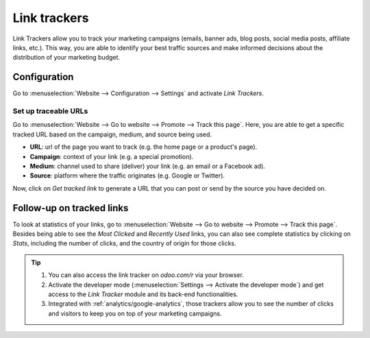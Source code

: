 =============
Link trackers
=============

Link Trackers allow you to track your marketing campaigns (emails, banner ads, blog posts, social
media posts, affiliate links, etc.). This way, you are able to identify your best traffic sources
and make informed decisions about the distribution of your marketing budget.

Configuration
=============

Go to :menuselection:`Website --> Configuration --> Settings` and activate *Link Trackers*.

.. image:: link_tracker/enable_link_tracker.png
   :align: center
   :alt: View of Website settings page emphasizing the link trackers field in Odoo Website

Set up traceable URLs
---------------------

Go to :menuselection:`Website --> Go to website --> Promote --> Track this page`. Here, you are able
to get a specific tracked URL based on the campaign, medium, and source being used.

.. image:: link_tracker/link_tracker_fields.png
   :align: center
   :alt: View of the link tracker fields for Odoo Website

- **URL**: url of the page you want to track (e.g. the home page or a product's page).
- **Campaign**: context of your link (e.g. a special promotion).
- **Medium**: channel used to share (deliver) your link (e.g. an email or a Facebook ad).
- **Source**: platform where the traffic originates (e.g. Google or Twitter).

Now, click on *Get tracked link* to generate a URL that you can post or send by the source you have
decided on.

Follow-up on tracked links
==========================

To look at statistics of your links, go to :menuselection:`Website --> Go to website --> Promote
--> Track this page`. Besides being able to see the *Most Clicked* and *Recently Used* links, you
can also see complete statistics by clicking on *Stats*, including the number of clicks, and the
country of origin for those clicks.

.. image:: link_tracker/links_statistics.png
   :align: center
   :alt: View of the tracked list emphasizing the statistics buttons in Odoo Website

.. tip::

   #. You can also access the link tracker on *odoo.com/r* via your browser.
   #. Activate the developer mode (:menuselection:`Settings --> Activate the developer mode`) and
      get access to the *Link Tracker* module and its back-end functionalities.
   #. Integrated with :ref:`analytics/google-analytics`, those trackers allow you to see the number
      of clicks and visitors to keep you on top of your marketing campaigns.
